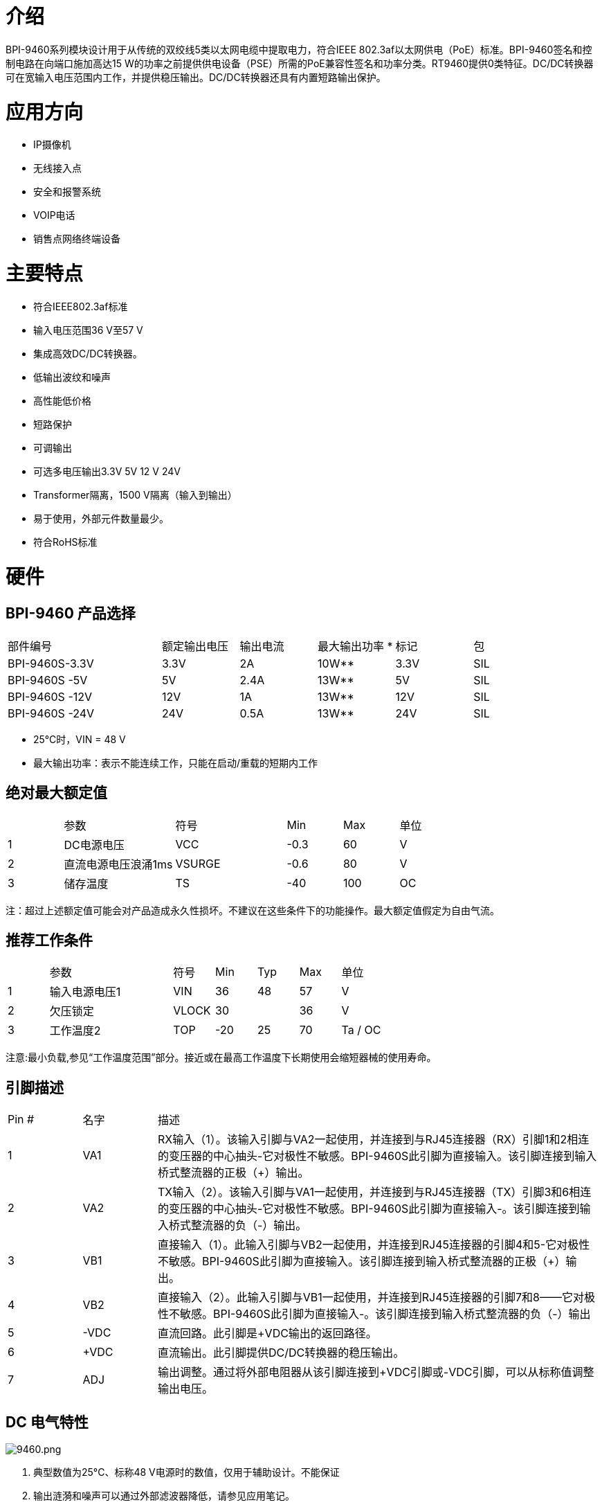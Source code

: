 = 介绍

BPI-9460系列模块设计用于从传统的双绞线5类以太网电缆中提取电力，符合IEEE 802.3af以太网供电（PoE）标准。BPI-9460签名和控制电路在向端口施加高达15 W的功率之前提供供电设备（PSE）所需的PoE兼容性签名和功率分类。RT9460提供0类特征。DC/DC转换器可在宽输入电压范围内工作，并提供稳压输出。DC/DC转换器还具有内置短路输出保护。

= 应用方向

- IP摄像机
- 无线接入点
- 安全和报警系统
- VOIP电话
- 销售点网络终端设备

= 主要特点

- 符合IEEE802.3af标准
- 输入电压范围36 V至57 V
- 集成高效DC/DC转换器。
- 低输出波纹和噪声
- 高性能低价格
- 短路保护
- 可调输出
- 可选多电压输出3.3V 5V 12 V 24V
- Transformer隔离，1500 V隔离（输入到输出）
- 易于使用，外部元件数量最少。
- 符合RoHS标准


= 硬件
== BPI-9460 产品选择
[cols="2,1,1,1,1,1"]
|====
|部件编号|额定输出电压|输出电流|最大输出功率 *|标记|包
|BPI-9460S-3.3V	|3.3V	|2A	  |10W**	|3.3V	|SIL
|BPI-9460S -5V	|5V	  |2.4A	|13W**	|5V	  |SIL
|BPI-9460S -12V	|12V	|1A	  |13W**	|12V	|SIL
|BPI-9460S -24V	|24V	|0.5A	|13W**	|24V	|SIL
|====
- 25°C时，VIN = 48 V
- 最大输出功率：表示不能连续工作，只能在启动/重载的短期内工作

== 绝对最大额定值
[cols="1,2,2,1,1,1"]
|====
|　	|参数	|符号	|Min	|Max	|单位
|1	|DC电源电压	|VCC	|-0.3	|60	|V
|2	|直流电源电压浪涌1ms	|VSURGE	|-0.6	|80	|V
|3	|储存温度	|TS	|-40	|100	|OC
|====
注：超过上述额定值可能会对产品造成永久性损坏。不建议在这些条件下的功能操作。最大额定值假定为自由气流。

== 推荐工作条件
[cols="1,3,1,1,1,1,1"]
|====
|　	|参数	|符号	|Min	|Typ	|Max	|单位
|1	|输入电源电压1|VIN	|36	|48	|57	|V
|2	|欠压锁定	|VLOCK	|30	|　	|36	|V
|3	|工作温度2	|TOP	|-20	|25	|70	|Ta / OC
|====
注意:最小负载,参见“工作温度范围”部分。接近或在最高工作温度下长期使用会缩短器械的使用寿命。

== 引脚描述
[cols="1,1,6"]
|====
|Pin #	|名字	|描述
|1	|VA1	|RX输入（1）。该输入引脚与VA2一起使用，并连接到与RJ45连接器（RX）引脚1和2相连的变压器的中心抽头-它对极性不敏感。BPI-9460S此引脚为直接输入。该引脚连接到输入桥式整流器的正极（+）输出。
|2	|VA2	|TX输入（2）。该输入引脚与VA1一起使用，并连接到与RJ45连接器（TX）引脚3和6相连的变压器的中心抽头-它对极性不敏感。BPI-9460S此引脚为直接输入-。该引脚连接到输入桥式整流器的负（-）输出。
|3	|VB1	|直接输入（1）。此输入引脚与VB2一起使用，并连接到RJ45连接器的引脚4和5-它对极性不敏感。BPI-9460S此引脚为直接输入。该引脚连接到输入桥式整流器的正极（+）输出。
|4	|VB2	|直接输入（2）。此输入引脚与VB1一起使用，并连接到RJ45连接器的引脚7和8——它对极性不敏感。BPI-9460S此引脚为直接输入-。该引脚连接到输入桥式整流器的负（-）输出
|5	|-VDC	|直流回路。此引脚是+VDC输出的返回路径。
|6	|+VDC	|直流输出。此引脚提供DC/DC转换器的稳压输出。
|7	|ADJ	|输出调整。通过将外部电阻器从该引脚连接到+VDC引脚或-VDC引脚，可以从标称值调整输出电压。
|====

== DC 电气特性

image::/picture/9460.png[9460.png]

. 典型数值为25°C、标称48 V电源时的数值，仅用于辅助设计。不能保证
. 输出涟漪和噪声可以通过外部滤波器降低，请参见应用笔记。
. 连续短路持续时间适用于25'C环境温度下的自由空气。在较高的温度下或在气流受限的情况下（例如，在密封外壳中），需要限制持续时间以避免过热。


== RT9460S 接线示意图

image::/picture/9460s_connect.png[9460s_connect.png]

降低输出电压，将R2连接在ADJ和+VDC之间
[cols="2,1,1,1,1"]
|====
|　	|R2 值	|输出电压	|R2 值	|输出电压
|BPI-9460-3.3V |open	|3.3V	|0R  	|2.8V
|BPI-9460-5V	 |open	|5V	  |0R   |4.4V
|BPI-9460-12V  |open	|12V	|0R	  |9.9V
|BPI-9460-24V	 |open	|24V	|30K	|18.2V
|====

增加输出电压，将R1连接在ADJ和-VDC之间
[cols="2,1,1,1,1"]
|====
|　	|R1 值	|输出电压	|R1 值	|输出电压
|BPI-9460-3.3V|open	|3.3V	|0R	|3.7V
|BPI-9460-5V	|open	|5V	  |0R	|5.7V
|BPI-9460-12V	|open	|12V	|0R	|12.8V
|BPI-9460-24V	|open	|24V	|0R	|25.5V
|====

== 可靠性MTBF

关于使用寿命，我们按照以下几点进行设计：1）RT 9460的使用寿命：100，000小时@25 °C


== 安全测试项目及测试报告
[cols="6,1"]
|====
|要求的试验	|测试结果
|电气强度-1500Vrms，50至60 Hz，持续60 s，按照IEC 60950第5.2.2小节的规定应用	|通过
|====

== 机械/环境性能数据
[cols="1,2,6"]
|====
|　	|项目	|要求和标准
|1	|耐波峰焊热	|最大预热温度范围和时间120 ℃ /180 S，最大焊接温度和时间：265 ℃ / 4S
|2	|焊锡能力	|可焊区域应至少有95%的焊料覆盖，然后放入焊料槽，温度为245 ±5 ℃，时间为4- 5秒。
|3	|手工焊接温度电阻 |T > =350 ℃ ,至少3sec。
|4	|热冲击	|在以下条件下进行5个循环。1个循环：-55 ℃，30分钟;+85 ℃，30分钟
|5	|湿度（温度循环）	|小于95%（非冷凝）（-20至70 ℃）
|6	|温度寿命	|在85℃下的温度寿命为96小时。
|7	|盐雾	|连接器以5%的盐溶液浓度，35 ℃，闪金8小时，金层不会有变化
|====

= 模块尺寸
== BPI-9460 包装尺寸：(mm)

image::/picture/poe_9460_1.jpg[poe_9460_1.jpg]

== BPI-9460 PCB 封装 ：(mm)

image::/picture/poe_9460_2.jpg[poe_9460_2.jpg]
